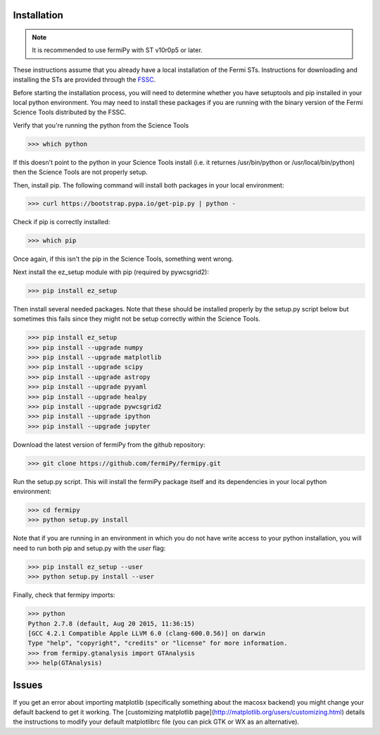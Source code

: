 .. _install:

Installation
============

.. note:: 

   It is recommended to use fermiPy with ST v10r0p5 or later.

These instructions assume that you already have a local installation
of the Fermi STs.  Instructions for downloading and installing the STs
are provided through the `FSSC
<http://fermi.gsfc.nasa.gov/ssc/data/analysis/software/>`_.

Before starting the installation process, you will need to determine
whether you have setuptools and pip installed in your local python
environment.  You may need to install these packages if you are
running with the binary version of the Fermi Science Tools distributed
by the FSSC.  

Verify that you're running the python from the Science Tools

.. code-block:: bash

   >>> which python

If this doesn't point to the python in your Science Tools install
(i.e. it returnes /usr/bin/python or /usr/local/bin/python) then the
Science Tools are not properly setup.

Then, install pip. The following command will install both packages in
your local environment:

.. code-block:: bash

   >>> curl https://bootstrap.pypa.io/get-pip.py | python -

Check if pip is correctly installed:

.. code-block:: bash

   >>> which pip

Once again, if this isn't the pip in the Science Tools, something went
wrong.

Next install the ez_setup module with pip (required by pywcsgrid2):

.. code-block:: bash

   >>> pip install ez_setup

Then install several needed packages.  Note that these should be
installed properly by the setup.py script below but sometimes this
fails since they might not be setup correctly within the Science Tools.

.. code-block:: bash

   >>> pip install ez_setup
   >>> pip install --upgrade numpy
   >>> pip install --upgrade matplotlib	
   >>> pip install --upgrade scipy
   >>> pip install --upgrade astropy	
   >>> pip install --upgrade pyyaml
   >>> pip install --upgrade healpy
   >>> pip install --upgrade pywcsgrid2
   >>> pip install --upgrade ipython
   >>> pip install --upgrade jupyter

Download the latest version of fermiPy from the github repository:

.. code-block:: bash

   >>> git clone https://github.com/fermiPy/fermipy.git

Run the setup.py script.  This will install the fermiPy package itself
and its dependencies in your local python environment:

.. code-block:: bash

   >>> cd fermipy
   >>> python setup.py install

Note that if you are running in an environment in which you do not have write
access to your python installation, you will need to run both pip and
setup.py with the *user* flag:

.. code-block:: bash

   >>> pip install ez_setup --user
   >>> python setup.py install --user

Finally, check that fermipy imports:

.. code-block:: bash

   >>> python
   Python 2.7.8 (default, Aug 20 2015, 11:36:15)
   [GCC 4.2.1 Compatible Apple LLVM 6.0 (clang-600.0.56)] on darwin
   Type "help", "copyright", "credits" or "license" for more information. 
   >>> from fermipy.gtanalysis import GTAnalysis
   >>> help(GTAnalysis)

Issues
=======

If you get an error about importing matplotlib (specifically something
about the macosx backend) you might change your default backend to get
it working.  The [customizing matplotlib
page](http://matplotlib.org/users/customizing.html) details the
instructions to modify your default matplotlibrc file (you can pick
GTK or WX as an alternative).